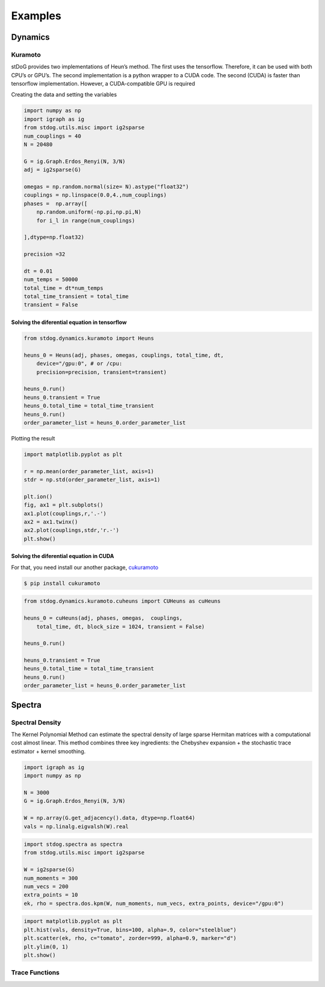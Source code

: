 ========
Examples
========

Dynamics
========



Kuramoto
--------

stDoG provides two implementations of Heun’s method. The 
first uses the tensorflow. Therefore, it can be used with both 
CPU’s or GPU’s. The second implementation is a python wrapper to a 
CUDA code. The second (CUDA) is  faster than tensorflow implementation. 
However, a CUDA-compatible GPU is required



Creating the data and setting the variables

.. code-block:: python

    import numpy as np
    import igraph as ig
    from stdog.utils.misc import ig2sparse 
    num_couplings = 40
    N = 20480

    G = ig.Graph.Erdos_Renyi(N, 3/N)
    adj = ig2sparse(G)

    omegas = np.random.normal(size= N).astype("float32")
    couplings = np.linspace(0.0,4.,num_couplings)
    phases =  np.array([
        np.random.uniform(-np.pi,np.pi,N)
        for i_l in range(num_couplings)

    ],dtype=np.float32)

    precision =32

    dt = 0.01
    num_temps = 50000
    total_time = dt*num_temps
    total_time_transient = total_time
    transient = False

Solving the diferential equation in tensorflow
^^^^^^^^^^^^^^^^^^^^^^^^^^^^^^^^^^^^^^^^^^^^^^

.. code-block:: python

    from stdog.dynamics.kuramoto import Heuns

    heuns_0 = Heuns(adj, phases, omegas, couplings, total_time, dt,         
        device="/gpu:0", # or /cpu:
        precision=precision, transient=transient)

    heuns_0.run()
    heuns_0.transient = True
    heuns_0.total_time = total_time_transient
    heuns_0.run()
    order_parameter_list = heuns_0.order_parameter_list

Plotting the result 

.. code-block:: python

    import matplotlib.pyplot as plt

    r = np.mean(order_parameter_list, axis=1)
    stdr = np.std(order_parameter_list, axis=1)

    plt.ion()
    fig, ax1 = plt.subplots()
    ax1.plot(couplings,r,'.-')
    ax2 = ax1.twinx()
    ax2.plot(couplings,stdr,'r.-')
    plt.show()

.. image:: imgs/heuns_tf.png 


Solving the diferential equation in CUDA 
^^^^^^^^^^^^^^^^^^^^^^^^^^^^^^^^^^^^^^^^^^^^^^

For that, you need install our another package, 
`cukuramoto <http://github.com/stdogpkg/cukuramoto>`_

.. code-block:: bash

    $ pip install cukuramoto

.. code-block:: python

    from stdog.dynamics.kuramoto.cuheuns import CUHeuns as cuHeuns

    heuns_0 = cuHeuns(adj, phases, omegas,  couplings,
        total_time, dt, block_size = 1024, transient = False)

    heuns_0.run()

    heuns_0.transient = True
    heuns_0.total_time = total_time_transient
    heuns_0.run()
    order_parameter_list = heuns_0.order_parameter_list
 
Spectra
=======

Spectral Density
----------------


The Kernel Polynomial Method can estimate the spectral density of large
sparse Hermitan matrices with a computational cost almost linear. This method
combines three key ingredients: the Chebyshev expansion + the stochastic
trace estimator + kernel smoothing.


.. code-block:: python

    import igraph as ig
    import numpy as np

    N = 3000
    G = ig.Graph.Erdos_Renyi(N, 3/N)

    W = np.array(G.get_adjacency().data, dtype=np.float64)
    vals = np.linalg.eigvalsh(W).real

.. code-block:: python

    import stdog.spectra as spectra
    from stdog.utils.misc import ig2sparse 

    W = ig2sparse(G)
    num_moments = 300
    num_vecs = 200
    extra_points = 10
    ek, rho = spectra.dos.kpm(W, num_moments, num_vecs, extra_points, device="/gpu:0")


.. code-block:: python

    import matplotlib.pyplot as plt
    plt.hist(vals, density=True, bins=100, alpha=.9, color="steelblue")
    plt.scatter(ek, rho, c="tomato", zorder=999, alpha=0.9, marker="d")
    plt.ylim(0, 1)
    plt.show()


.. image:: imgs/kpm_dos.png

Trace Functions
---------------